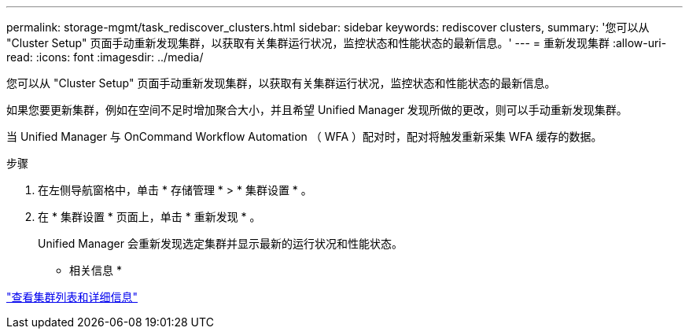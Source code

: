 ---
permalink: storage-mgmt/task_rediscover_clusters.html 
sidebar: sidebar 
keywords: rediscover clusters, 
summary: '您可以从 "Cluster Setup" 页面手动重新发现集群，以获取有关集群运行状况，监控状态和性能状态的最新信息。' 
---
= 重新发现集群
:allow-uri-read: 
:icons: font
:imagesdir: ../media/


[role="lead"]
您可以从 "Cluster Setup" 页面手动重新发现集群，以获取有关集群运行状况，监控状态和性能状态的最新信息。

如果您要更新集群，例如在空间不足时增加聚合大小，并且希望 Unified Manager 发现所做的更改，则可以手动重新发现集群。

当 Unified Manager 与 OnCommand Workflow Automation （ WFA ）配对时，配对将触发重新采集 WFA 缓存的数据。

.步骤
. 在左侧导航窗格中，单击 * 存储管理 * > * 集群设置 * 。
. 在 * 集群设置 * 页面上，单击 * 重新发现 * 。
+
Unified Manager 会重新发现选定集群并显示最新的运行状况和性能状态。



* 相关信息 *

link:../health-checker/task_view_cluster_list_and_details.html["查看集群列表和详细信息"]
